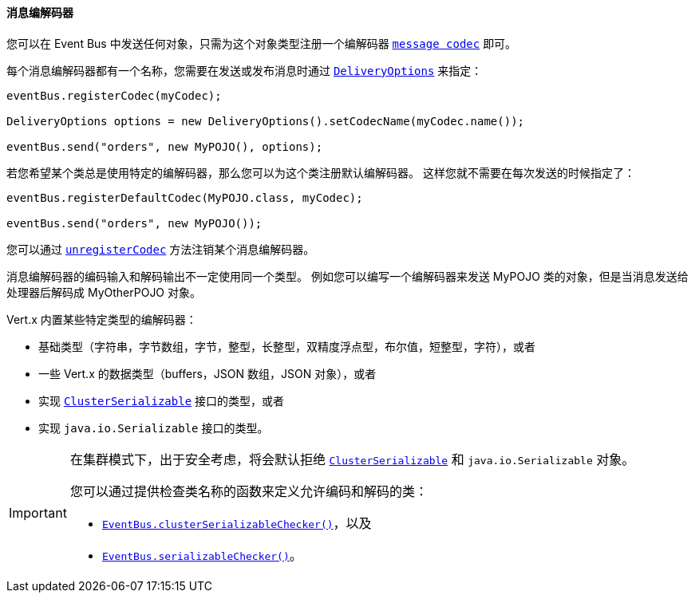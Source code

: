 [[_message_codecs]]
==== 消息编解码器

您可以在 Event Bus 中发送任何对象，只需为这个对象类型注册一个编解码器 `link:../../apidocs/io/vertx/core/eventbus/MessageCodec.html[message codec]` 即可。

每个消息编解码器都有一个名称，您需要在发送或发布消息时通过 `link:../../apidocs/io/vertx/core/eventbus/DeliveryOptions.html[DeliveryOptions]`
来指定：

[source,java]
----
eventBus.registerCodec(myCodec);

DeliveryOptions options = new DeliveryOptions().setCodecName(myCodec.name());

eventBus.send("orders", new MyPOJO(), options);
----

若您希望某个类总是使用特定的编解码器，那么您可以为这个类注册默认编解码器。
这样您就不需要在每次发送的时候指定了：

[source,java]
----
eventBus.registerDefaultCodec(MyPOJO.class, myCodec);

eventBus.send("orders", new MyPOJO());
----

您可以通过 `link:../../apidocs/io/vertx/core/eventbus/EventBus.html#unregisterCodec-java.lang.String-[unregisterCodec]` 方法注销某个消息编解码器。

消息编解码器的编码输入和解码输出不一定使用同一个类型。
例如您可以编写一个编解码器来发送 MyPOJO 类的对象，但是当消息发送给处理器后解码成 MyOtherPOJO 对象。

Vert.x 内置某些特定类型的编解码器：

- 基础类型（字符串，字节数组，字节，整型，长整型，双精度浮点型，布尔值，短整型，字符），或者
- 一些 Vert.x 的数据类型（buffers，JSON 数组，JSON 对象），或者
- 实现 `link:../../apidocs/io/vertx/core/shareddata/ClusterSerializable.html[ClusterSerializable]` 接口的类型，或者
- 实现 `java.io.Serializable` 接口的类型。

[IMPORTANT]
====
在集群模式下，出于安全考虑，将会默认拒绝 `link:../../apidocs/io/vertx/core/shareddata/ClusterSerializable.html[ClusterSerializable]` 和 `java.io.Serializable` 对象。

您可以通过提供检查类名称的函数来定义允许编码和解码的类：

- `link:../../apidocs/io/vertx/core/eventbus/EventBus.html#clusterSerializableChecker-java.util.function.Function-[EventBus.clusterSerializableChecker()]`，以及
- `link:../../apidocs/io/vertx/core/eventbus/EventBus.html#serializableChecker-java.util.function.Function-[EventBus.serializableChecker()]`。
====
